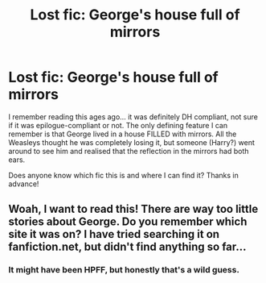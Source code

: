 #+TITLE: Lost fic: George's house full of mirrors

* Lost fic: George's house full of mirrors
:PROPERTIES:
:Author: signorapaesior
:Score: 4
:DateUnix: 1435557952.0
:DateShort: 2015-Jun-29
:FlairText: Request
:END:
I remember reading this ages ago... it was definitely DH compliant, not sure if it was epilogue-compliant or not. The only defining feature I can remember is that George lived in a house FILLED with mirrors. All the Weasleys thought he was completely losing it, but someone (Harry?) went around to see him and realised that the reflection in the mirrors had both ears.

Does anyone know which fic this is and where I can find it? Thanks in advance!


** Woah, I want to read this! There are way too little stories about George. Do you remember which site it was on? I have tried searching it on fanfiction.net, but didn't find anything so far...
:PROPERTIES:
:Author: ClaraBlack
:Score: 1
:DateUnix: 1435581455.0
:DateShort: 2015-Jun-29
:END:

*** It might have been HPFF, but honestly that's a wild guess.
:PROPERTIES:
:Author: signorapaesior
:Score: 1
:DateUnix: 1435601926.0
:DateShort: 2015-Jun-29
:END:
